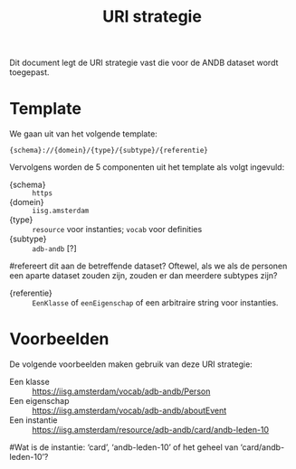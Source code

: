#+title: URI strategie

Dit document legt de URI strategie vast die voor de ANDB dataset wordt
toegepast.

* Template

We gaan uit van het volgende template:

#+begin_src
{schema}://{domein}/{type}/{subtype}/{referentie}
#+end_src

Vervolgens worden de 5 componenten uit het template als volgt
ingevuld:

- {schema} :: ~https~
- {domein} :: ~iisg.amsterdam~
- {type} :: ~resource~ voor instanties; ~vocab~ voor definities
- {subtype} :: ~adb-andb~ [?]
#refereert dit aan de betreffende dataset? Oftewel, als we als de personen een aparte dataset zouden zijn, zouden er dan meerdere subtypes zijn?
- {referentie} :: ~EenKlasse~ of ~eenEigenschap~ of een arbitraire
  string voor instanties.

* Voorbeelden

De volgende voorbeelden maken gebruik van deze URI strategie:

- Een klasse :: https://iisg.amsterdam/vocab/adb-andb/Person
- Een eigenschap :: https://iisg.amsterdam/vocab/adb-andb/aboutEvent
- Een instantie ::  https://iisg.amsterdam/resource/adb-andb/card/andb-leden-10
#Wat is de instantie: ‘card’, ‘andb-leden-10’ of het geheel van ‘card/andb-leden-10’?
